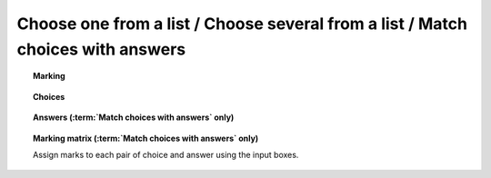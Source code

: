.. _multiple-choice:

Choose one from a list / Choose several from a list / Match choices with answers
^^^^^^^^^^^^^^^^^^^^^^^^^^^^^^^^^^^^^^^^^^^^^^^^^^^^^^^^^^^^^^^^^^^^^^^^^^^^^^^^

.. glossary::

    Choose one from a list
        The student must choose one of several options

    Choose several from a list
        The student can choose any of a list of options

    Match choices with answers
        The student is presented with a 2D grid of :guilabel:`choices` and :guilabel:`answers`. Depending on how the part is set up, they must either match up each choice with an answer, or select any number of choice-answer pairs.


.. topic:: Marking

    .. glossary::

        Minimum marks
            If the student would have scored less than this many marks, they are instead awarded this many. Useful in combination with negative marking.

        Maximum marks
            If the student would have scored more than this many marks, they are instead awarded this many. The value 0 means "no maximum mark".

        Minimum answers
            For :term:`choose several from a list` and :term:`match choices with answers` parts, the student must select at least this many choices.

        Maximum answers
            For :term:`choose several from a list` and :term:`match choices with answers` parts, the student must select at most this many choices.

        What to do if wrong number of answers selected
            If the student selects too few or too many answers, either do nothing, show them a warning but allow them to submit, or prevent submission until they pick an acceptable number of answers.

        Shuffle order of choices?
            If this is ticked, the choices are displayed in random order.

        Shuffle order of answers? (:term:`Match choices with answers` only)
            If this is ticked, the answersare displayed in random order.

        Number of display columns
            For :term:`choose one from a list` and :term:`choose several from a list` parts, this dictates how many columns the choices are displayed in. If 0, the choices are displayed on a single line, wrapped at the edges of the screen.

        Selection type
            Only applies to :term:`match choices with answers` parts. "One from each row" means that the student can only select one answer from each row. "Checkboxes" means that the student can select any number of choice-answer pairs.

        Custom marking matrix
            If the checkbox is ticked, the :ref:`JME <jme>` expression in the box below is evaluated and used to assign numbers of marks to choices. 
        
        Custom matrix expression
            Define the number of marks to award for each of the choices. 
            For :term:`choose one from a list` and :term:`choose several from a list` parts, the expression should evaluate to a list of numbers, while for :term:`match choices with answers` it should evaluate to a list of lists of numbers representing a 2d array, or a matrix object, giving the number of marks to associate with each choice-answer pair.

        Layout (:term:`Match choices with answers` only)
            Define which choices are available to be picked. 
            If :guilabel:`Custom expression` is selected, give either a list of lists of boolean values, or a matrix with as many rows as the part has choices and as many columns as the part has answers. 
            Any non-zero value in the matrix indicates that the corresponding choice-answer pair should be available to the student.

.. _choices:
.. topic:: Choices

    .. glossary::
        Variable list of choices?
            Should the list of choices be defined by a JME expression? If this is ticked, you must give a :term:`custom matrix expression`.

        List of choices
            If :guilabel:`Variable list of choices?` is ticked, this JME expression defines the list of choice strings to display to the student. 

        Marks (:term:`choose one from a list` / :term:`choose several from a list` only)
            The number of marks to award (or take away, if you enter a negative number) when the student picks this choice.

        Distractor message (:term:`choose one from a list` / :term:`choose several from a list` only)
            A message to display to the student in the part's feedback section after they select a particular choice. 
            It can be useful to give some explanation of why a choice is incorrect.

.. _answers:
.. topic:: Answers (:term:`Match choices with answers` only)

    .. glossary::
        Variable list of answers?
            Should the list of answers be defined by a JME expression? If this is ticked, you must give a :term:`custom matrix expression`.

        List of answers
            If :guilabel:`Variable list of answers?` is ticked, this JME expression defines the list of answer strings to display to the student. 

.. _marking-matrix:
.. topic:: Marking matrix (:term:`Match choices with answers` only)

    Assign marks to each pair of choice and answer using the input boxes.
    
    .. glossary::
        Custom marking matrix
            If the checkbox is ticked, the :ref:`JME <jme>` expression in the box below is evaluated and used to assign numbers of marks to choices. 
        
        Custom matrix expression
            Define the number of marks to award for each of the choices. 
            Either a list of lists representing a 2d array, or a matrix object, giving the number of marks to associate with each choice-answer pair.


